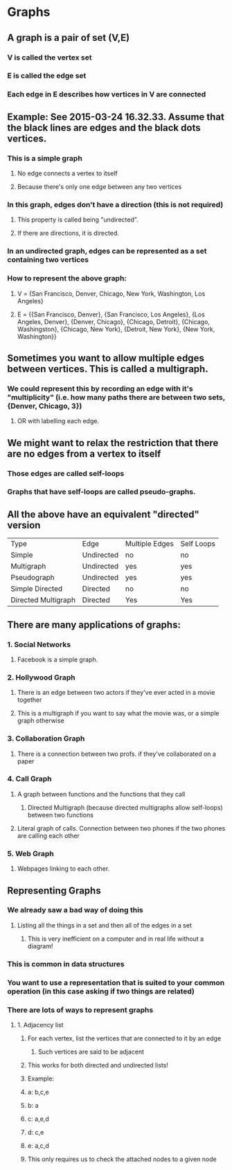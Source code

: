 * Graphs
** A graph is a pair of set (V,E)
*** V is called the vertex set
*** E is called the edge set
*** Each edge in E describes how vertices in V are connected
** Example: See 2015-03-24 16.32.33. Assume that the black lines are edges and the black dots vertices.
*** This is a simple graph
**** No edge connects a vertex to itself
**** Because there's only one edge between any two vertices
*** In this graph, edges don't have a direction (this is not required)
**** This property is called being "undirected".
**** If there are directions, it is directed.
*** In an undirected graph, edges can be represented as a set containing two vertices
*** How to represent the above graph:
**** V = {San Francisco, Denver, Chicago, New York, Washington, Los Angeles}
**** E = {{San Francisco, Denver}, {San Francisco, Los Angeles}, {Los Angeles, Denver}, {Denver, Chicago}, {Chicago, Detroit}, {Chicago, Washingston}, {Chicago, New York}, {Detroit, New York}, {New York, Washington}}
** Sometimes you want to allow multiple edges between vertices. This is called a multigraph.
*** We could represent this by recording an edge with it's "multiplicity" (i.e. how many paths there are between two sets, {Denver, Chicago, 3})
**** OR with labelling each edge.
** We might want to relax the restriction that there are no edges from a vertex to itself
*** Those edges are called self-loops
*** Graphs that have self-loops are called pseudo-graphs.
** All the above have an equivalent "directed" version
| Type                | Edge       | Multiple Edges | Self Loops |
| Simple              | Undirected | no             | no         |
| Multigraph          | Undirected | yes            | yes        |
| Pseudograph         | Undirected | yes            | yes        |
| Simple Directed     | Directed   | no             | no         |
| Directed Multigraph | Directed   | Yes            | Yes        |
** There are many applications of graphs:
*** 1. Social Networks
**** Facebook is a simple graph.
*** 2. Hollywood Graph
**** There is an edge between two actors if they've ever acted in a movie together
**** This is a multigraph if you want to say what the movie was, or a simple graph otherwise
*** 3. Collaboration Graph
**** There is a connection between two profs. if they've collaborated on a paper
*** 4. Call Graph
**** A graph between functions and the functions that they call
***** Directed Multigraph (because directed multigraphs allow self-loops) between two functions
**** Literal graph of calls. Connection between two phones if the two phones are calling each other
*** 5. Web Graph
**** Webpages linking to each other.
** Representing Graphs
*** We already saw a bad way of doing this
**** Listing all the things in a set and then all of the edges in a set
***** This is very inefficient on a computer and in real life without a diagram!
*** This is common in data structures
*** You want to use a representation that is suited to your common operation (in this case asking if two things are related)
*** There are lots of ways to represent graphs
**** 1. Adjacency list
***** For each vertex, list the vertices that are connected to it by an edge
****** Such vertices are said to be adjacent
***** This works for both directed and undirected lists!
***** Example:
***** a: b,c,e
***** b: a
***** c: a,e,d
***** d: c,e
***** e: a,c,d
***** This only requires us to check the attached nodes to a given node
